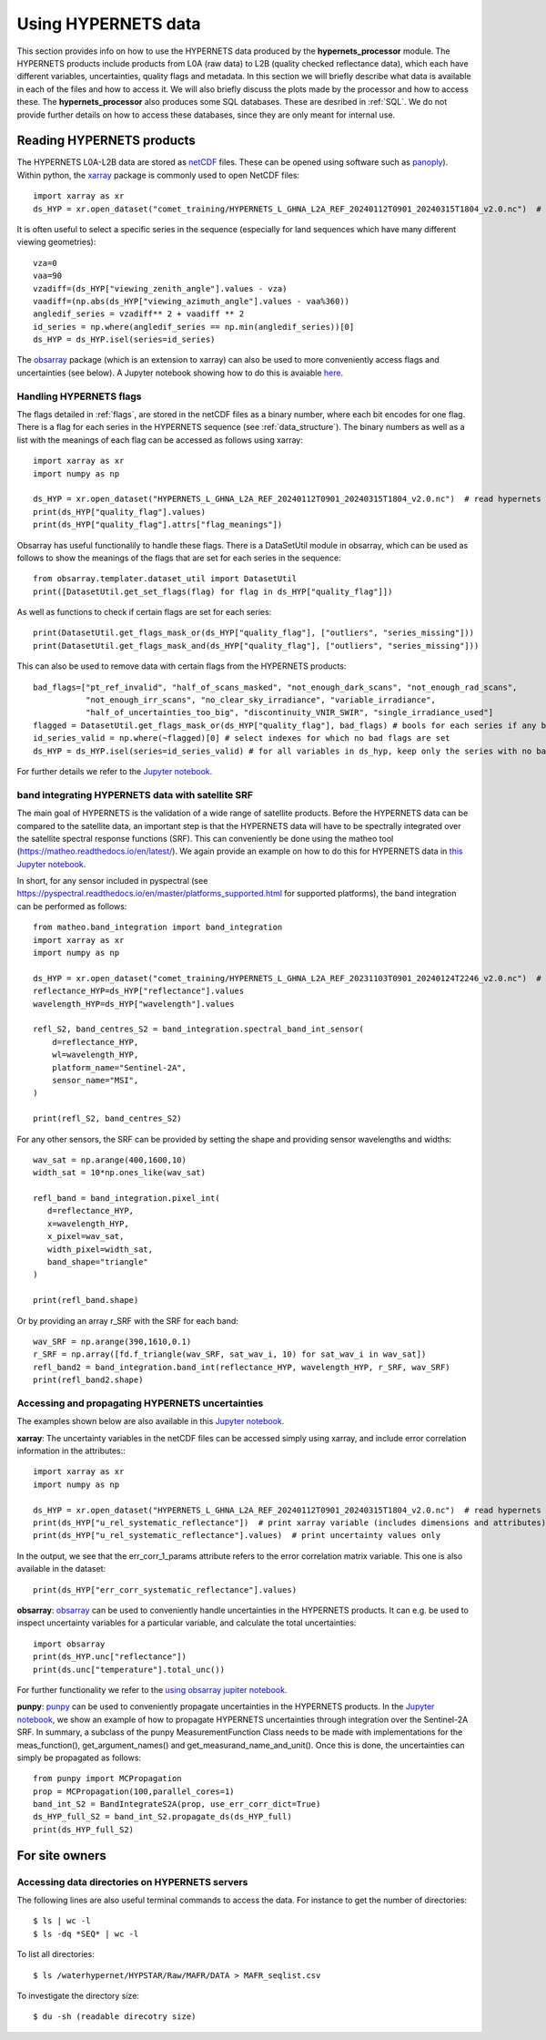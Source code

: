.. description of using HYPERNETS data
   Author: Pieter De Vis
   Email: pieter.de.vis@npl.co.uk
   Created: 20/03/24

.. _using_hypernets:

Using HYPERNETS data
======================

This section provides info on how to use the HYPERNETS data produced by the **hypernets_processor** module.
The HYPERNETS products include products from L0A (raw data) to L2B (quality checked reflectance data), which each have different variables, uncertainties, quality flags and metadata.
In this section we will briefly describe what data is available in each of the files and how to access it.
We will also briefly discuss the plots made by the processor and how to access these.
The **hypernets_processor** also produces some SQL databases. These are desribed in :ref:`SQL`.
We do not provide further details on how to access these databases, since they are only meant for internal use.

Reading HYPERNETS products
##########################
The HYPERNETS L0A-L2B data are stored as `netCDF <https://www.unidata.ucar.edu/software/netcdf/>`_ files.
These can be opened using software such as `panoply <https://www.giss.nasa.gov/tools/panoply/>`_).
Within python, the `xarray <https://docs.xarray.dev/en/stable/>`_ package is commonly used to open NetCDF files::

   import xarray as xr
   ds_HYP = xr.open_dataset("comet_training/HYPERNETS_L_GHNA_L2A_REF_20240112T0901_20240315T1804_v2.0.nc")  # read digital effects table

It is often useful to select a specific series in the sequence (especially for land sequences which have many different viewing geometries)::

   vza=0
   vaa=90
   vzadiff=(ds_HYP["viewing_zenith_angle"].values - vza)
   vaadiff=(np.abs(ds_HYP["viewing_azimuth_angle"].values - vaa%360))
   angledif_series = vzadiff** 2 + vaadiff ** 2
   id_series = np.where(angledif_series == np.min(angledif_series))[0]
   ds_HYP = ds_HYP.isel(series=id_series)

The `obsarray <https://obsarray.readthedocs.io/en/latest/>`_ package (which is an extension to xarray) can also be used to more conveniently access flags and uncertainties (see below).
A Jupyter notebook showing how to do this is avaiable `here <https://colab.research.google.com/github/comet-toolkit/comet_training/blob/main/hypernets_surface_reflectance.ipynb>`_.

Handling HYPERNETS flags
-------------------------
The flags detailed in :ref:`flags`, are stored in the netCDF files as a binary number, where each bit encodes for one flag.
There is a flag for each series in the HYPERNETS sequence (see :ref:`data_structure`).
The binary numbers as well as a list with the meanings of each flag can be accessed as follows using xarray::

   import xarray as xr
   import numpy as np

   ds_HYP = xr.open_dataset("HYPERNETS_L_GHNA_L2A_REF_20240112T0901_20240315T1804_v2.0.nc")  # read hypernets file
   print(ds_HYP["quality_flag"].values)
   print(ds_HYP["quality_flag"].attrs["flag_meanings"])

Obsarray has useful functionalily to handle these flags.
There is a DataSetUtil module in obsarray, which can be used as follows to show the meanings of the flags that are set for each series in the sequence::

   from obsarray.templater.dataset_util import DatasetUtil
   print([DatasetUtil.get_set_flags(flag) for flag in ds_HYP["quality_flag"]])

As well as functions to check if certain flags are set for each series::

   print(DatasetUtil.get_flags_mask_or(ds_HYP["quality_flag"], ["outliers", "series_missing"]))
   print(DatasetUtil.get_flags_mask_and(ds_HYP["quality_flag"], ["outliers", "series_missing"]))

This can also be used to remove data with certain flags from the HYPERNETS products::

   bad_flags=["pt_ref_invalid", "half_of_scans_masked", "not_enough_dark_scans", "not_enough_rad_scans",
              "not_enough_irr_scans", "no_clear_sky_irradiance", "variable_irradiance",
              "half_of_uncertainties_too_big", "discontinuity_VNIR_SWIR", "single_irradiance_used"]
   flagged = DatasetUtil.get_flags_mask_or(ds_HYP["quality_flag"], bad_flags) # bools for each series if any bad flag is set
   id_series_valid = np.where(~flagged)[0] # select indexes for which no bad flags are set
   ds_HYP = ds_HYP.isel(series=id_series_valid) # for all variables in ds_hyp, keep only the series with no bad flags set

For further details we refer to the `Jupyter notebook <https://colab.research.google.com/github/comet-toolkit/comet_training/blob/main/hypernets_surface_reflectance.ipynb>`_.

band integrating HYPERNETS data with satellite SRF
--------------------------------------------------
The main goal of HYPERNETS is the validation of a wide range of satellite products.
Before the HYPERNETS data can be compared to the satellite data, an important step is that the
HYPERNETS data will have to be spectrally integrated over the satellite spectral response functions (SRF).
This can conveniently be done using the matheo tool (https://matheo.readthedocs.io/en/latest/).
We again provide an example on how to do this for HYPERNETS data in `this Jupyter notebook <https://colab.research.google.com/github/comet-toolkit/comet_training/blob/main/hypernets_band_integration.ipynb>`_.

In short, for any sensor included in pyspectral (see https://pyspectral.readthedocs.io/en/master/platforms_supported.html for supported platforms), the
band integration can be performed as follows::

   from matheo.band_integration import band_integration
   import xarray as xr
   import numpy as np

   ds_HYP = xr.open_dataset("comet_training/HYPERNETS_L_GHNA_L2A_REF_20231103T0901_20240124T2246_v2.0.nc")  # read digital effects table
   reflectance_HYP=ds_HYP["reflectance"].values
   wavelength_HYP=ds_HYP["wavelength"].values

   refl_S2, band_centres_S2 = band_integration.spectral_band_int_sensor(
       d=reflectance_HYP,
       wl=wavelength_HYP,
       platform_name="Sentinel-2A",
       sensor_name="MSI",
   )

   print(refl_S2, band_centres_S2)

For any other sensors, the SRF can be provided by setting the shape and providing sensor wavelengths and widths::

   wav_sat = np.arange(400,1600,10)
   width_sat = 10*np.ones_like(wav_sat)

   refl_band = band_integration.pixel_int(
      d=reflectance_HYP,
      x=wavelength_HYP,
      x_pixel=wav_sat,
      width_pixel=width_sat,
      band_shape="triangle"
   )

   print(refl_band.shape)

Or by providing an array r_SRF with the SRF for each band::

   wav_SRF = np.arange(390,1610,0.1)
   r_SRF = np.array([fd.f_triangle(wav_SRF, sat_wav_i, 10) for sat_wav_i in wav_sat])
   refl_band2 = band_integration.band_int(reflectance_HYP, wavelength_HYP, r_SRF, wav_SRF)
   print(refl_band2.shape)

Accessing and propagating HYPERNETS uncertainties
--------------------------------------------------
The examples shown below are also available in this `Jupyter notebook <https://colab.research.google.com/github/comet-toolkit/comet_training/blob/main/hypernets_surface_reflectance.ipynb>`_.

**xarray**:
The uncertainty variables in the netCDF files can be accessed simply using xarray, and include error correlation information in the attributes:::

   import xarray as xr
   import numpy as np

   ds_HYP = xr.open_dataset("HYPERNETS_L_GHNA_L2A_REF_20240112T0901_20240315T1804_v2.0.nc")  # read hypernets file
   print(ds_HYP["u_rel_systematic_reflectance"])  # print xarray variable (includes dimensions and attributes)
   print(ds_HYP["u_rel_systematic_reflectance"].values)  # print uncertainty values only

In the output, we see that the err_corr_1_params attribute refers to the error correlation matrix variable. This one is also available in the dataset::

   print(ds_HYP["err_corr_systematic_reflectance"].values)

**obsarray**:
`obsarray <https://obsarray.readthedocs.io/en/latest/>`_ can be used
to conveniently handle uncertainties in the HYPERNETS products.
It can e.g. be used to inspect uncertainty variables for a particular variable, and calculate the total uncertainties::

   import obsarray
   print(ds_HYP.unc["reflectance"])
   print(ds.unc["temperature"].total_unc())

For further functionality we refer to the `using obsarray jupiter notebook <https://colab.research.google.com/github/comet-toolkit/comet_training/blob/main/obsarray_example.ipynb>`_.

**punpy**:
`punpy <https://punpy.readthedocs.io/en/latest/>`_ can be used to conveniently propagate uncertainties in the HYPERNETS products.
In the `Jupyter notebook <https://colab.research.google.com/github/comet-toolkit/comet_training/blob/main/hypernets_surface_reflectance.ipynb>`_, we show an example of
how to propagate HYPERNETS uncertainties through integration over the Sentinel-2A SRF. In summary, a subclass of the punpy MeasurementFunction Class
needs to be made with implementations for the meas_function(), get_argument_names() and get_measurand_name_and_unit().
Once this is done, the uncertainties can simply be propagated as follows::

   from punpy import MCPropagation
   prop = MCPropagation(100,parallel_cores=1)
   band_int_S2 = BandIntegrateS2A(prop, use_err_corr_dict=True)
   ds_HYP_full_S2 = band_int_S2.propagate_ds(ds_HYP_full)
   print(ds_HYP_full_S2)

For site owners
################

Accessing data directories on HYPERNETS servers
----------------------------------------------------
The following lines are also useful terminal commands to access the data. For instance to get the number of directories::

$ ls | wc -l
$ ls -dq *SEQ* | wc -l

To list all directories::

$ ls /waterhypernet/HYPSTAR/Raw/MAFR/DATA > MAFR_seqlist.csv

To investigate the directory size::

$ du -sh (readable direcotry size)


